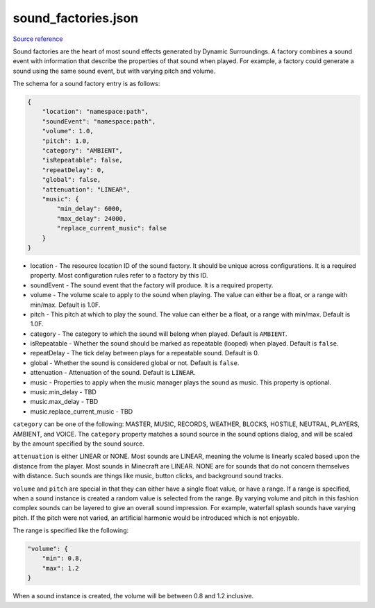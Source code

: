 .. role:: underlined

sound_factories.json
====================

`Source reference <https://github.com/OreCruncher/DynamicSurroundingsFabric/blob/main/common/src/main/resources/assets/dsurround/dsconfigs/sound_factories.json>`_

Sound factories are the heart of most sound effects generated by Dynamic Surroundings. A factory combines a sound event with information that describe the properties of that sound
when played. For example, a factory could generate a sound using the same sound event, but with varying pitch and volume.

The schema for a sound factory entry is as follows:

.. code-block:: JSON

    {
        "location": "namespace:path",
        "soundEvent": "namespace:path",
        "volume": 1.0,
        "pitch": 1.0,
        "category": "AMBIENT",
        "isRepeatable": false,
        "repeatDelay": 0,
        "global": false,
        "attenuation": "LINEAR",
        "music": {
            "min_delay": 6000,
            "max_delay": 24000,
            "replace_current_music": false
        }
    }

* :underlined:`location` - The resource location ID of the sound factory. It should be unique across configurations. It is a required property. Most configuration rules refer to a factory by this ID.
* :underlined:`soundEvent` - The sound event that the factory will produce. It is a required property.
* :underlined:`volume` - The volume scale to apply to the sound when playing. The value can either be a float, or a range with min/max. Default is 1.0F.
* :underlined:`pitch` - This pitch at which to play the sound. The value can either be a float, or a range with min/max. Default is 1.0F.
* :underlined:`category` - The category to which the sound will belong when played. Default is ``AMBIENT``.
* :underlined:`isRepeatable` - Whether the sound should be marked as repeatable (looped) when played. Default is ``false``.
* :underlined:`repeatDelay` - The tick delay between plays for a repeatable sound. Default is 0.
* :underlined:`global` - Whether the sound is considered global or not. Default is ``false``.
* :underlined:`attenuation` - Attenuation of the sound. Default is ``LINEAR``.
* :underlined:`music` - Properties to apply when the music manager plays the sound as music. This property is optional.
* :underlined:`music.min_delay` - TBD
* :underlined:`music.max_delay` - TBD
* :underlined:`music.replace_current_music` - TBD

``category`` can be one of the following: MASTER, MUSIC, RECORDS, WEATHER, BLOCKS, HOSTILE, NEUTRAL, PLAYERS, AMBIENT, and VOICE. The ``category`` property matches a sound source in the sound options
dialog, and will be scaled by the amount specified by the sound source.

.. image:: images/soundoptions.png

``attenuation`` is either LINEAR or NONE. Most sounds are LINEAR, meaning the volume is linearly scaled based upon the distance from the player. Most sounds in Minecraft are LINEAR. NONE are for
sounds that do not concern themselves with distance. Such sounds are things like music, button clicks, and background sound tracks.

``volume`` and ``pitch`` are special in that they can either have a single float value, or have a range. If a range is specified, when a sound instance is created a random value
is selected from the range. By varying volume and pitch in this fashion complex sounds can be layered to give an overall sound impression. For example, waterfall splash sounds
have varying pitch. If the pitch were not varied, an artificial harmonic would be introduced which is not enjoyable.

The range is specified like the following:

.. code-block:: JSON

    "volume": {
        "min": 0.8,
        "max": 1.2
    }

When a sound instance is created, the volume will be between 0.8 and 1.2 inclusive.